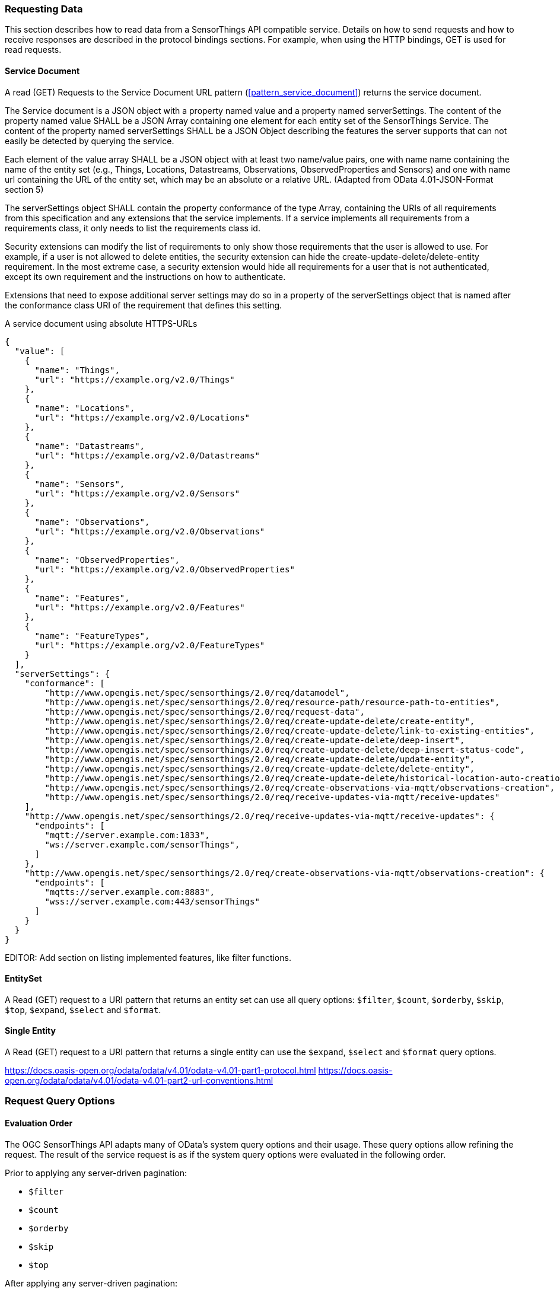 === Requesting Data

This section describes how to read data from a SensorThings API compatible service.
Details on how to send requests and how to receive responses are described in the protocol bindings sections.
For example, when using the HTTP bindings, GET is used for read requests.

[[read_service_document]]
==== Service Document

A read (GET) Requests to the Service Document URL pattern (<<pattern_service_document>>) returns the service document.

The Service document is a JSON object with a property named value and a property named serverSettings.
The content of the property named value SHALL be a JSON Array containing one element for each entity set of the SensorThings Service.
The content of the property named serverSettings SHALL be a JSON Object describing the features the server supports that can not easily be detected by querying the service.

Each element of the value array SHALL be a JSON object with at least two name/value pairs, one with name name containing the name of the entity set (e.g., Things, Locations, Datastreams, Observations, ObservedProperties and Sensors) and one with name url containing the URL of the entity set, which may be an absolute or a relative URL.
(Adapted from OData 4.01-JSON-Format section 5)

The serverSettings object SHALL contain the property conformance of the type Array, containing the URIs of all requirements from this specification and any extensions that the service implements.
If a service implements all requirements from a requirements class, it only needs to list the requirements class id.

Security extensions can modify the list of requirements to only show those requirements that the user is allowed to use.
For example, if a user is not allowed to delete entities, the security extension can hide the create-update-delete/delete-entity requirement.
In the most extreme case, a security extension would hide all requirements for a user that is not authenticated, except its own requirement and the instructions on how to authenticate.

Extensions that need to expose additional server settings may do so in a property of the serverSettings object that is named after the conformance class URI of the requirement that defines this setting.

.A service document using absolute HTTPS-URLs
[source,json]
----
{
  "value": [
    {
      "name": "Things",
      "url": "https://example.org/v2.0/Things"
    },
    {
      "name": "Locations",
      "url": "https://example.org/v2.0/Locations"
    },
    {
      "name": "Datastreams",
      "url": "https://example.org/v2.0/Datastreams"
    },
    {
      "name": "Sensors",
      "url": "https://example.org/v2.0/Sensors"
    },
    {
      "name": "Observations",
      "url": "https://example.org/v2.0/Observations"
    },
    {
      "name": "ObservedProperties",
      "url": "https://example.org/v2.0/ObservedProperties"
    },
    {
      "name": "Features",
      "url": "https://example.org/v2.0/Features"
    },
    {
      "name": "FeatureTypes",
      "url": "https://example.org/v2.0/FeatureTypes"
    }
  ],
  "serverSettings": {
    "conformance": [
        "http://www.opengis.net/spec/sensorthings/2.0/req/datamodel",
        "http://www.opengis.net/spec/sensorthings/2.0/req/resource-path/resource-path-to-entities",
        "http://www.opengis.net/spec/sensorthings/2.0/req/request-data",
        "http://www.opengis.net/spec/sensorthings/2.0/req/create-update-delete/create-entity",
        "http://www.opengis.net/spec/sensorthings/2.0/req/create-update-delete/link-to-existing-entities",
        "http://www.opengis.net/spec/sensorthings/2.0/req/create-update-delete/deep-insert",
        "http://www.opengis.net/spec/sensorthings/2.0/req/create-update-delete/deep-insert-status-code",
        "http://www.opengis.net/spec/sensorthings/2.0/req/create-update-delete/update-entity",
        "http://www.opengis.net/spec/sensorthings/2.0/req/create-update-delete/delete-entity",
        "http://www.opengis.net/spec/sensorthings/2.0/req/create-update-delete/historical-location-auto-creation",
        "http://www.opengis.net/spec/sensorthings/2.0/req/create-observations-via-mqtt/observations-creation",
        "http://www.opengis.net/spec/sensorthings/2.0/req/receive-updates-via-mqtt/receive-updates"
    ],
    "http://www.opengis.net/spec/sensorthings/2.0/req/receive-updates-via-mqtt/receive-updates": {
      "endpoints": [
        "mqtt://server.example.com:1833",
        "ws://server.example.com/sensorThings",
      ]
    },
    "http://www.opengis.net/spec/sensorthings/2.0/req/create-observations-via-mqtt/observations-creation": {
      "endpoints": [
        "mqtts://server.example.com:8883",
        "wss://server.example.com:443/sensorThings"
      ]
    }
  }
}
----

EDITOR: Add section on listing implemented features, like filter functions.


==== EntitySet

A Read (GET) request to a URI pattern that returns an entity set can use all query options: `$filter`, `$count`, `$orderby`, `$skip`, `$top`, `$expand`, `$select` and `$format`.


==== Single Entity

A Read (GET) request to a URI pattern that returns a single entity can use the `$expand`, `$select` and `$format` query options.


https://docs.oasis-open.org/odata/odata/v4.01/odata-v4.01-part1-protocol.html
https://docs.oasis-open.org/odata/odata/v4.01/odata-v4.01-part2-url-conventions.html


=== Request Query Options

==== Evaluation Order

The OGC SensorThings API adapts many of OData's system query options and their usage.
These query options allow refining the request.
The result of the service request is as if the system query options were evaluated in the following order.

Prior to applying any server-driven pagination:

- `$filter`
- `$count`
- `$orderby`
- `$skip`
- `$top`

After applying any server-driven pagination:

- `$expand`
- `$select`
- `$format`



==== $select

The $select system query option requests the service to return only the properties explicitly requested by the client.
The value of a $select query option SHALL be a comma-separated list of selection clauses.
Each selection clause SHALL be a property name (including navigation property names).
For navigation properties, `$select` controls the inclusion of the navigationLink in the response.

In the response, the service SHALL return the specified content, if available.
Expanded navigation properties do not need to be added to the `$select` list, they SHALL always be included in the response.
The `$select` option can be applied to any request that returns an Entity or an EntitySet.

Note: Adapted from OData 4.01-Protocol 11.2.5.1

.Example {counter:examples}: Resource pattern returning only the `id` and `name` of the Entities in the Things EntitySet.
[source%unnumbered,text]
----
v2.0/Things?$select=id,name
----


[[select_distinct]]
==== $select distinct

It is quite useful to give Entities common properties, like a “type”.
But when filtering on such a common property the client needs to know what the used values are.
Distinct select allows a client to request all distinct values for a field or a set of fields.

Distinct select can be used in expands, and can be ordered.
When combining $orderby with a distinct select, it is only possible to order by the exact fields that are selected.

Note that selecting distinct values for the primary key field (`id`) makes no sense, since this field is unique for each entity.

To request the distinct values for a set of selected fields, add the `distinct:` keyword at the start of the `$select` parameter.

The returned data is formatted just like a non-distinct request of the same type would be.


.Example {counter:examples}: request returning all distinct values of the properties/type field of all Things
[source%unnumbered,text]
----
v1.1/Things?$select=distinct:properties/type
----

.Example {counter:examples}: possible response to the above request
[source%unnumbered,json]
----
{
    "value": [
        { "properties": { "type": "waterBody" } },
        { "properties": { "type": "station" } },
        { "properties": { "type": "aquifer" } }
    ]
}
----


[[expand]]
==== $expand

The `$expand` system query option indicates the related entities to be represented inline.
The value of the `$expand` query option SHALL be a comma separated list of navigation property names.
Query options can be applied to the expanded navigation property by appending a semicolon-separated list of query options, enclosed in parentheses, to the navigation property name.
Allowed system query options are $filter, $select, $orderby, $skip, $top, $count, and $expand.

The `$expand` option can be applied to any request that returns an Entity or an EntitySet.

Note: Adapted from OData 4.01-Protocol 11.2.5.2

.Example {counter:examples}: Resource pattern returning Things, with their Datastreams, and the ObservedProperty for each Datastream.
[source%unnumbered,text]
----
v2.0/Things?$expand=Datastreams($expand=ObservedProperty)
----

.Example {counter:examples}: Resource pattern returning Datastream as well as the result and phenomenonTime of the last Observation (as ordered by phenomenonTime) and the ObservedProperty associated with this Datastream.
[source%unnumbered,text]
----
v2.0/Datastreams?$expand=Observations($select=result,phenomenonTime;$orderby=phenomenonTime desc;$top=1),ObservedProperty
----


[[top]]
==== $top

The `$top` system query option specifies the limit on the number of items returned from an EntitySet.
The value of the `$top` system query option SHALL be a non-negative integer.
The service SHALL return the number of available items up to but not greater than the specified value.

If no unique ordering is imposed through an $orderby query option, the service SHALL impose a stable ordering across requests that include `$top`.

In addition, if the `$top` value exceeds the service-driven pagination limitation (i.e., the largest number of entities the service can return in a single response), the `$top` query option SHALL be discarded and the server-side pagination limitation SHALL be imposed.

Note: Adapted from OData 4.01-Protocol 11.2.6.3

.Example {counter:examples}: Resource pattern returning only the first five entities in the Things EntitySet.
[source%unnumbered,text]
----
v2.0/Things?$top=5
----

.Example {counter:examples}: Resource pattern returning the first five Observation entries after sorting by the phenomenonTime property in descending order.
[source%unnumbered,text]
----
v2.0/Observations?$top=5&$orderby=phenomenonTime%20desc
----


[[skip]]
==== $skip

The `$skip` system query option specifies the number for the items of the queried EntitySet that SHALL be excluded from the result.
The value of `$skip` system query option SHALL be a non-negative integer n.
The service SHALL return items starting at position n+1.

Where $top and `$skip` are used together, `$skip` SHALL be applied before `$top`, regardless of the order in which they appear in the request.

If no unique ordering is imposed through an `$orderby` query option, the service SHALL impose a stable ordering across requests that include `$skip`.

Note: Adapted from OData 4.01-Protocol 11.2.6.4

.Example {counter:examples}: Resource pattern returning Thing entities starting with the sixth Thing entity in the Things EntitySet.
[source%unnumbered,text]
----
v2.0/Things?$skip=5
----

.Example {counter:examples}: Resource pattern returning the third and fourth Observation entities from the collection of all Observation entities when the collection is sorted by the resultTime property in ascending order.
[source%unnumbered,text]
----
v2.0/Observations?$skip=2&$top=2&$orderby=resultTime
----


[[count]]
==== $count

The `$count` system query option with a value of `true` specifies that the total count of items within an EntitySet matching the request SHALL be returned along with the result.
A `$count` query option with a value of `false` specifies that the service SHALL not return a count.

The service SHALL return an HTTP Status code of 400 Bad Request if a value other than `true` or `false` is specified.

The `$count` system query option SHALL ignore any `$top`, `$skip`, or `$expand` query options, and SHALL return the total count of results across all pages including only those results matching any specified `$filter`.

Clients should be aware that the count returned inline may not exactly equal the actual number of items returned, due to latency between calculating the count and enumerating the last value or due to inexact calculations on the service.

Note: Adapted from OData 4.01-Protocol 11.2.6.5


[[orderby]]
==== $orderby

The `$orderby` system query option specifies the order in which items are returned from the service.
The value of the `$orderby` system query option SHALL contain a comma-separated list of expressions whose primitive result values are used to sort the items.
A special case of such an expression is a property path terminating on a primitive property.

The expression MAY include the suffix `asc` for ascending or `desc` for descending, separated from the property name by one or more spaces.
If asc or desc is not specified, the service SHALL order by the specified property in ascending order.

Null values SHALL come before non-null values when sorting in ascending order and after non-null values when sorting in descending order.

Items SHALL be sorted by the result values of the first expression, and then items with the same value for the first expression SHALL be sorted by the result value of the second expression, and so on.

Note: Adapted from OData 4.01-Protocol 11.2.6.2

.Example {counter:examples}: Resource pattern returning all Observations ordered by the result property in ascending order.
[source%unnumbered,text]
----
v2.0/Observations?$orderby=result
----

.Example {counter:examples}: Resource pattern returning all Observations ordered by the id property of the linked Datastream entry in descending order, then by the phenomenonTime property of Observations in ascending order.
[source%unnumbered,text]
----
v2.0/Observations?$orderby=Datastreams/id desc, phenomenonTime
----


[[filter]]
==== $filter

The `$filter` option can be used to filter the entities returned by a request to any EntitySet.
The expression specified with $filter is evaluated for each entity in the collection, and only items where the expression evaluates to true SHALL be included in the response.
Entities for which the expression evaluates to false or to null, or which reference properties that are unavailable due to permissions, SHALL be omitted from the response.

[Adapted from Data 4.01-URL Conventions 5.1.1]

The expression language that is used in $filter operators SHALL support references to properties and literals.
The literal values SHALL be strings enclosed in single quotes, numbers, boolean values (true or false), null, datetime values as ISO 8601 time string, duration values or geometry values.
Encoding rules for constants are listed in <<constants_encoding_rules>>
Properties of Entities are addressed by their name.

Note: Adapted from OData 4.01-Protocol 11.2.6.1


.Example {counter:examples}: Observations of Datastream 42 that have a result greater than 5.
[source%unnumbered,text]
----
v2.0/Datastreams(42)/Observations?$filter=result gt 5
----

.Example {counter:examples}: Locations inside a given area.
[source%unnumbered,text]
----
v2.0/Locations?$filter=st_within(location, geography'POLYGON ((30 10, 10 20, 20 40, 40 40, 30 10))')
----

Sub-proprties of complex properties are addressed using the complex property name, followed by a `/`, followed by the sub-property name.

.Example {counter:examples}: Observations with a valid time that started before the given timestamp.
[source%unnumbered,text]
----
v2.0/Observations?$filter=validTime/start lt 2012-12-03T07:16:23Z
----

Entities can be filtered on properties of related entities by using the navigationProperty, followed by a `/`, followed by a property of the related entity.
This can be used recursively.
For filtering on properties of entities in a related EntitySet see the `any()` function.

.Example {counter:examples}: Observations of all Datastreams that are named Temperature.
[source%unnumbered,text]
----
v2.0/Observations?$filter=Datastream/name eq 'Temperature'
----

.Example {counter:examples}: Observations of all Things that are named House 1.
[source%unnumbered,text]
----
v2.0/Observations?$filter=Datastream/Thing/name eq 'House 1'
----


[[filter_operations]]
===== Built-in filter operations

The OGC SensorThings API supports a set of built-in filter operations, as described in the following table.
These built-in filter operator usages and definitions follow the [OData Version 4.01. Part 1: Protocol 11.2.6.1.1] and [OData Version 4.01 ABNF].
The operator precedence is described in [OData Version 4.01. Part 2: URL Conventions Section 5.1.1.17].



[#tab-built-in-filter-operators,reftext='{table-caption} {counter:table-num}']
.Built-in Filter Operators
[cols="<15,<25,<60",options="header"]
|===
|Operator |Description |Example

3+|**Comparison Operators**

|eq
|Equal
|`+/Datastreams?$filter=resultType/type eq 'Quantity'+`

|ne
|Not equal
|`+/Datastreams?$filter=resultType/type ne 'Quantity'+`

|gt
|Greater than
|`+/Observations?$filter=result gt 20.0+`

|ge
|Greater than or equal
|`+/Observations?$filter=result ge 20.0+`

|lt
|Less than
|`+/Observations?$filter=result lt 100+`

|le
|Less than or equal
|`+/Observations?$filter=result le 100+`


3+|**Logical Operators**

|and
|Logical and
|`+/Observations?$filter=result le 3.5 and FeatureOfInterest/id eq 1+`

|or
|Logical or
|`+/Observations?$filter=result gt 20 or result le 3.5+`

|not
|Logical negation
|`+/Things?$filter=not startswith(description,'test')+`


3+|**Arithmetic Operators**

|add
|Addition
|`+/Observations?$filter=result add 5 gt 10+`

|sub
|Subtraction
|`+/Observations?$filter=result sub 5 gt 10+`

|mul
|Multiplication
|`+/Observations?$filter=result mul 2 gt 2000+`

|div
|Division
|`+/Observations?$filter=result div 2 gt 4+`

|mod
|Modulo
|`+/Observations?$filter=result mod 2 eq 0+`


3+|**Grouping Operators**

|( )
|Precedence grouping
|`+/Observations?$filter=(result sub 5) gt 10+`
|===


[[query_functions]]
===== Built-in query functions

The OGC SensorThings API supports a set of functions that can be used with the $filter or $orderby query operations.
The following table lists the available functions and they follows the OData Canonical function definitions listed in link:https://docs.oasis-open.org/odata/odata/v4.01/odata-v4.01-part2-url-conventions.html#sec_CanonicalFunctions[OData Version 4.01 Part 2: URL Conventions, Section 5.1.1.4].

In order to support spatial relationship functions, SensorThings API defines nine additional geospatial functions based on the spatial relationship between two geometry objects.
The spatial relationship functions are defined in the OGC Simple Feature Access specification [OGC 06-104r4 part 1, clause 6.1.2.3]. The names of these nine functions start with a prefix st_ following the OGC Simple Feature Access specification [OGC 06-104r4].
In addition, the Well-Known Text (WKT) format is the default input geometry for these nine functions.

[#tab-built-in-query-functions,reftext='{table-caption} {counter:table-num}']
.Built-in Query Functions
[cols="<30a,<60a",options="header"]
|===
|Function |Example

2+|**String Functions**

|bool substringof(string p0, string p1)
|substringof('Sensor Things',description)

|bool endswith(string p0, string p1)
|endswith(description,'Things')

|bool startswith(string p0, string p1)
|startswith(description,'Sensor')

|int length(string p0)
|length(description) eq 13

|int indexof(string p0, string p1)
|indexof(description,'Sensor') eq 1

|string substring(string p0, int p1) +
string substring(string p0, int p1, int p2)

|substring(description,1) eq 'ensor Things' +
substring(description,2,4) eq 'nsor'

|string tolower(string p0)
|tolower(description) eq 'sensor things'

|string toupper(string p0)
|toupper(description) eq 'SENSOR THINGS'

|string trim(string p0)
|trim(description) eq 'Sensor Things'

|string concat(string p0, string p1)
|concat(concat(unitOfMeasurement/symbol,', '), unitOfMeasurement/name) eq 'degree, Celsius'

2+|**Date Functions**

|int year
|year(resultTime) eq 2015

|int month
|month(resultTime) eq 12

|int day
|day(resultTime) eq 8

|int hour
|hour(resultTime) eq 1

|int minute
|minute(resultTime) eq 0

|int second
|second(resultTime) eq 0

|int fractionalseconds
|second(resultTime) eq 0

|int date
|date(resultTime) ne date(validTime)

|time
|time(resultTime) le validTime

|int totaloffsetminutes
|totaloffsetminutes(resultTime) eq 60

|now
|resultTime ge now()

|mindatetime
|resultTime eq mindatetime()

|maxdatetime
|resultTime eq maxdatetime()

2+|**Math Functions**

|round
|round(result) eq 32

|floor
|floor(result) eq 32

|ceiling
|ceiling(result) eq 33

2+|**Geospatial Functions**

|double geo.distance(Point p0, Point p1)
|geo.distance(location, geography'POINT (30 10)')

|double geo.length(LineString p0)
|geo.length(geography'LINESTRING (30 10, 10 30, 40 40)')

|bool geo.intersects(Point p0, Polygon p1)
|geo.intersects(location, geography'POLYGON ((30 10, 10 20, 20 40, 40 40, 30 10))')

2+|**Spatial Relationship Functions**

|bool st_equals
|st_equals(location, geography'POINT (30 10)')

|bool st_disjoint
|st_disjoint(location, geography'POLYGON ((30 10, 10 20, 20 40, 40 40, 30 10))')

|bool st_touches
|st_touches(location, geography'LINESTRING (30 10, 10 30, 40 40)')

|bool st_within
|st_within(location, geography'POLYGON ((30 10, 10 20, 20 40, 40 40, 30 10))')

|bool st_overlaps
|st_overlaps(location, geography'POLYGON ((30 10, 10 20, 20 40, 40 40, 30 10))')

|bool st_crosses
|st_crosses(location, geography'LINESTRING (30 10, 10 30, 40 40)')

|bool st_intersects
|st_intersects(location, geography'LINESTRING (30 10, 10 30, 40 40)')

|bool st_contains
|st_contains(location, geography'POINT (30 10)')

|bool st_relate
|st_relate(location, geography'POLYGON ((30 10, 10 20, 20 40, 40 40, 30 10))', 'T********')
|===


[[any]]
===== Any

The `any()` operator applies a boolean expression to each member of a collection and returns true if the expression returns true for any member of the collection.


[EDITOR]
====
    - add cast, 
    - add `any()`,
    - add `in()`,
    - time interval functions?
    - ...
====

[[server_driven_pagination]]
==== Server driven pagination

Responses that include only a partial set of the items identified by the request URL SHALL contain a link that allows retrieving the next partial set of items.
This link is called a nextLink; its representation is format-specific.
The final partial set of items (the last page) SHALL NOT contain a nextLink.

The nextLink annotation indicates that a response is only a subset of the requested collection of entities or collection of entity references.
It contains a URL that allows retrieving the next subset of the requested collection.

SensorThings clients SHALL treat the URL of the nextLink as opaque, and SHALL NOT append system query options to the URL of a next link.
Services may disallow a change of format on requests for subsequent pages using the next link.

Note: Adapted from OData 4.01-Protocol 11.2.6.7


=== Response Formatting

intro text for the requirement class.

Use the following table for Requirements Classes.


==== Requirement 1

intro text for the requirement.

Use the following table for Requirements, number sequentially.


==== Requirement 2

intro text for the requirement.

Use the following table for Requirements, number sequentially.


